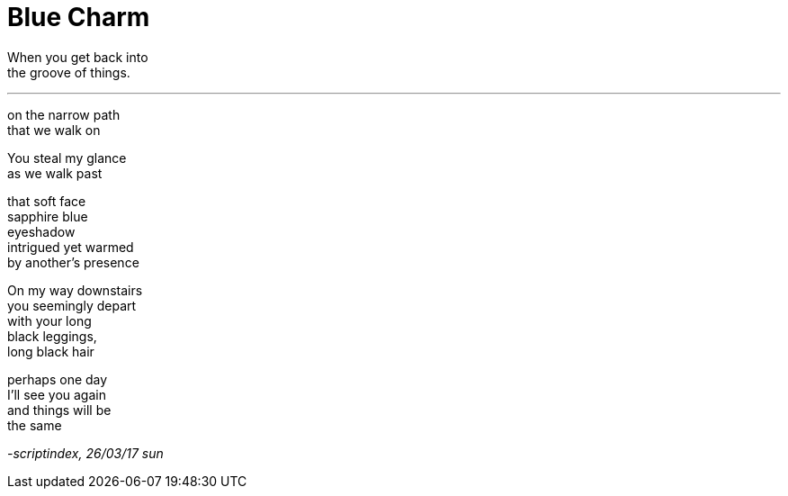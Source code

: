 = Blue Charm
:hp-tags: poetry
:published-at: 2017-03-26

When you get back into +
the groove of things.

---

on the narrow path +
that we walk on +

You steal my glance +
as we walk past +

that soft face +
sapphire blue +
eyeshadow +
intrigued yet warmed +
by another's presence +

On my way downstairs +
you seemingly depart +
with your long +
black leggings, +
long black hair +

perhaps one day +
I'll see you again +
and things will be +
the same

_-scriptindex, 26/03/17 sun_